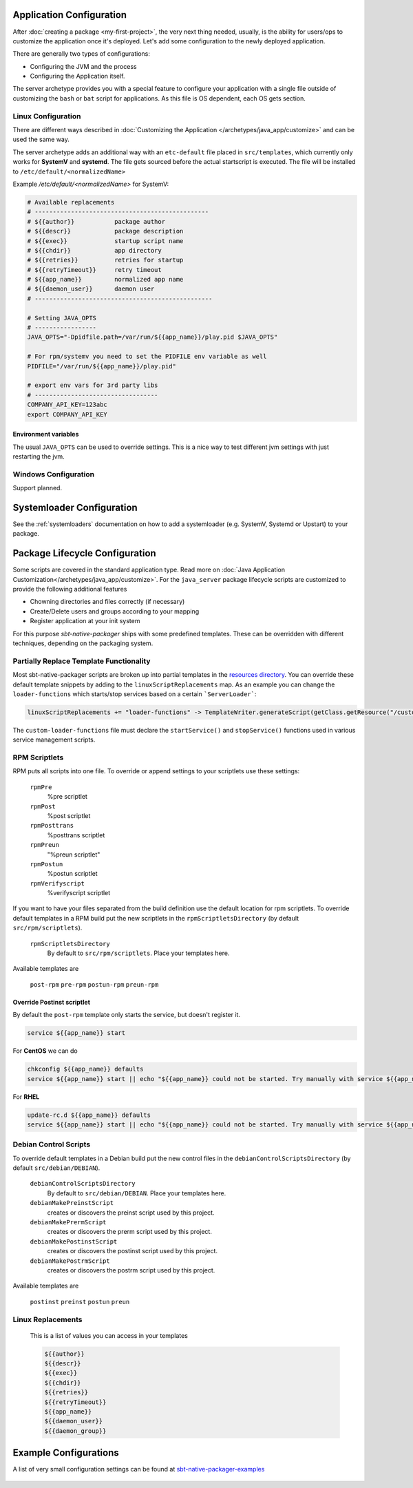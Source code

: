 .. _java-server-customize:


Application Configuration
=========================

After :doc:`creating a package <my-first-project>`, the very next thing needed, usually, is the ability for users/ops to customize the application once it's deployed.   Let's add some configuration to the newly deployed application.

There are generally two types of configurations:

* Configuring the JVM and the process
* Configuring the Application itself.

The server archetype provides you with a special feature to configure your application
with a single file outside of customizing the ``bash`` or ``bat`` script for applications.
As this file is OS dependent, each OS gets section.

Linux Configuration
-------------------

There are different ways described in :doc:`Customizing the Application </archetypes/java_app/customize>`
and can be used the same way.

The server archetype adds an additional way with an ``etc-default`` file placed
in ``src/templates``, which currently only works for **SystemV** and
**systemd**. The file gets sourced before the actual startscript is executed.
The file will be installed to ``/etc/default/<normalizedName>``

Example `/etc/default/<normalizedName>` for SystemV:

.. code-block :: bash

    # Available replacements
    # ------------------------------------------------
    # ${{author}}           package author
    # ${{descr}}            package description
    # ${{exec}}             startup script name
    # ${{chdir}}            app directory
    # ${{retries}}          retries for startup
    # ${{retryTimeout}}     retry timeout
    # ${{app_name}}         normalized app name
    # ${{daemon_user}}      daemon user
    # -------------------------------------------------

    # Setting JAVA_OPTS
    # -----------------
    JAVA_OPTS="-Dpidfile.path=/var/run/${{app_name}}/play.pid $JAVA_OPTS"

    # For rpm/systemv you need to set the PIDFILE env variable as well
    PIDFILE="/var/run/${{app_name}}/play.pid"

    # export env vars for 3rd party libs
    # ----------------------------------
    COMPANY_API_KEY=123abc
    export COMPANY_API_KEY


Environment variables
~~~~~~~~~~~~~~~~~~~~~

The usual ``JAVA_OPTS`` can be used to override settings. This is a nice way to test
different jvm settings with just restarting the jvm.

Windows Configuration
---------------------

Support planned.


Systemloader Configuration
==========================

See the :ref:`systemloaders` documentation on how to add a systemloader (e.g. SystemV, Systemd or Upstart) to your
package.

Package Lifecycle Configuration
===============================

Some scripts are covered in the standard application type. Read more on :doc:`Java Application Customization</archetypes/java_app/customize>`.
For the ``java_server`` package lifecycle scripts are customized to provide the following additional features

* Chowning directories and files correctly (if necessary)
* Create/Delete users and groups according to your mapping
* Register application at your init system

For this purpose *sbt-native-packager* ships with some predefined templates. These can be
overridden with different techniques, depending on the packaging system.

Partially Replace Template Functionality
----------------------------------------

Most sbt-native-packager scripts are broken up into partial templates in the `resources directory
<https://github.com/sbt/sbt-native-packager/tree/master/src/main/resources/com/typesafe/sbt/packager>`_.
You can override these default template snippets by adding to the ``linuxScriptReplacements`` map. As
an example you can change the ``loader-functions`` which starts/stop services based on a certain ```ServerLoader```:

.. code-block:: scala

  linuxScriptReplacements += "loader-functions" -> TemplateWriter.generateScript(getClass.getResource("/custom-loader-functions"), Nil)

The ``custom-loader-functions`` file must declare the ``startService()`` and ``stopService()`` functions used in various
service management scripts.


RPM Scriptlets
--------------

RPM puts all scripts into one file. To override or append settings to your
scriptlets use these settings:

   ``rpmPre``
     %pre scriptlet

   ``rpmPost``
     %post scriptlet

   ``rpmPosttrans``
     %posttrans scriptlet

   ``rpmPreun``
     "%preun scriptlet"

   ``rpmPostun``
     %postun scriptlet

   ``rpmVerifyscript``
     %verifyscript scriptlet

If you want to have your files separated from the build definition use the
default location for rpm scriptlets. To override default templates in a RPM
build put the new scriptlets in the ``rpmScriptletsDirectory`` (by default ``src/rpm/scriptlets``).

   ``rpmScriptletsDirectory``
     By default to ``src/rpm/scriptlets``. Place your templates here.

Available templates are

    ``post-rpm``
    ``pre-rpm``
    ``postun-rpm``
    ``preun-rpm``

Override Postinst scriptlet
~~~~~~~~~~~~~~~~~~~~~~~~~~~

By default the ``post-rpm`` template only starts the service, but doesn't register it.

.. code-block :: bash

    service ${{app_name}} start

For **CentOS** we can do

.. code-block :: bash

    chkconfig ${{app_name}} defaults
    service ${{app_name}} start || echo "${{app_name}} could not be started. Try manually with service ${{app_name}} start"

For **RHEL**

.. code-block :: bash

    update-rc.d ${{app_name}} defaults
    service ${{app_name}} start || echo "${{app_name}} could not be started. Try manually with service ${{app_name}} start"



Debian Control Scripts
----------------------

To override default templates in a Debian build put the new control files in the
``debianControlScriptsDirectory`` (by default ``src/debian/DEBIAN``).

   ``debianControlScriptsDirectory``
     By default to ``src/debian/DEBIAN``. Place your templates here.

   ``debianMakePreinstScript``
     creates or discovers the preinst script used by this project.

   ``debianMakePrermScript``
     creates or discovers the prerm script used by this project.

   ``debianMakePostinstScript``
     creates or discovers the postinst script used by this project.

   ``debianMakePostrmScript``
     creates or discovers the postrm script used by this project.


Available templates are

   ``postinst``
   ``preinst``
   ``postun``
   ``preun``


Linux Replacements
------------------

 This is a list of values you can access in your templates

 .. code-block :: bash

      ${{author}}
      ${{descr}}
      ${{exec}}
      ${{chdir}}
      ${{retries}}
      ${{retryTimeout}}
      ${{app_name}}
      ${{daemon_user}}
      ${{daemon_group}}


Example Configurations
======================

A list of very small configuration settings can be found at `sbt-native-packager-examples`_

    .. _sbt-native-packager-examples: https://github.com/muuki88/sbt-native-packager-examples
